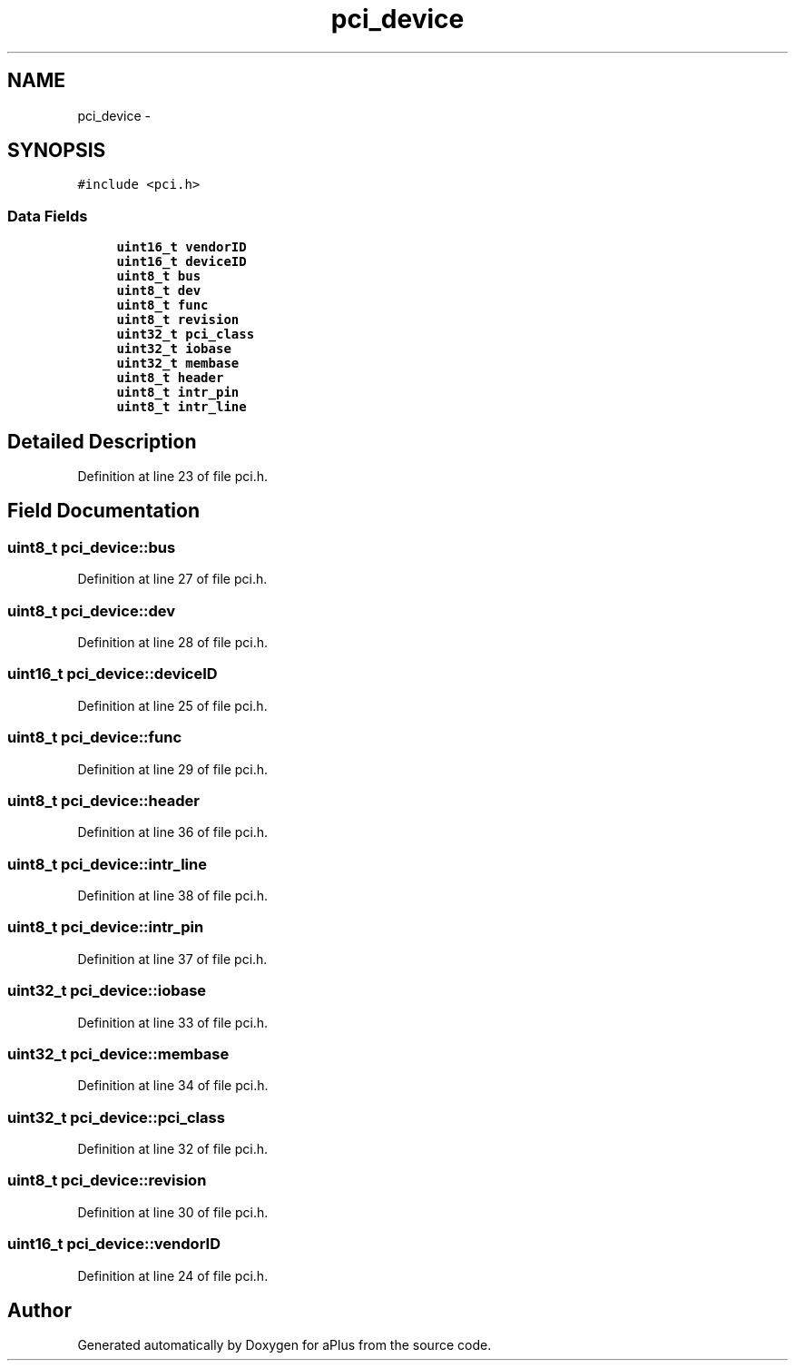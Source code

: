 .TH "pci_device" 3 "Sun Nov 9 2014" "Version 0.1" "aPlus" \" -*- nroff -*-
.ad l
.nh
.SH NAME
pci_device \- 
.SH SYNOPSIS
.br
.PP
.PP
\fC#include <pci\&.h>\fP
.SS "Data Fields"

.in +1c
.ti -1c
.RI "\fBuint16_t\fP \fBvendorID\fP"
.br
.ti -1c
.RI "\fBuint16_t\fP \fBdeviceID\fP"
.br
.ti -1c
.RI "\fBuint8_t\fP \fBbus\fP"
.br
.ti -1c
.RI "\fBuint8_t\fP \fBdev\fP"
.br
.ti -1c
.RI "\fBuint8_t\fP \fBfunc\fP"
.br
.ti -1c
.RI "\fBuint8_t\fP \fBrevision\fP"
.br
.ti -1c
.RI "\fBuint32_t\fP \fBpci_class\fP"
.br
.ti -1c
.RI "\fBuint32_t\fP \fBiobase\fP"
.br
.ti -1c
.RI "\fBuint32_t\fP \fBmembase\fP"
.br
.ti -1c
.RI "\fBuint8_t\fP \fBheader\fP"
.br
.ti -1c
.RI "\fBuint8_t\fP \fBintr_pin\fP"
.br
.ti -1c
.RI "\fBuint8_t\fP \fBintr_line\fP"
.br
.in -1c
.SH "Detailed Description"
.PP 
Definition at line 23 of file pci\&.h\&.
.SH "Field Documentation"
.PP 
.SS "\fBuint8_t\fP pci_device::bus"

.PP
Definition at line 27 of file pci\&.h\&.
.SS "\fBuint8_t\fP pci_device::dev"

.PP
Definition at line 28 of file pci\&.h\&.
.SS "\fBuint16_t\fP pci_device::deviceID"

.PP
Definition at line 25 of file pci\&.h\&.
.SS "\fBuint8_t\fP pci_device::func"

.PP
Definition at line 29 of file pci\&.h\&.
.SS "\fBuint8_t\fP pci_device::header"

.PP
Definition at line 36 of file pci\&.h\&.
.SS "\fBuint8_t\fP pci_device::intr_line"

.PP
Definition at line 38 of file pci\&.h\&.
.SS "\fBuint8_t\fP pci_device::intr_pin"

.PP
Definition at line 37 of file pci\&.h\&.
.SS "\fBuint32_t\fP pci_device::iobase"

.PP
Definition at line 33 of file pci\&.h\&.
.SS "\fBuint32_t\fP pci_device::membase"

.PP
Definition at line 34 of file pci\&.h\&.
.SS "\fBuint32_t\fP pci_device::pci_class"

.PP
Definition at line 32 of file pci\&.h\&.
.SS "\fBuint8_t\fP pci_device::revision"

.PP
Definition at line 30 of file pci\&.h\&.
.SS "\fBuint16_t\fP pci_device::vendorID"

.PP
Definition at line 24 of file pci\&.h\&.

.SH "Author"
.PP 
Generated automatically by Doxygen for aPlus from the source code\&.
